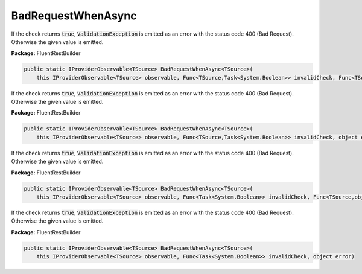 ﻿BadRequestWhenAsync
---------------------------------------------------------------------------


If the check returns :code:`true`, :code:`ValidationException`
is emitted as an error with the status code 400 (Bad Request).
Otherwise the given value is emitted.

**Package:** FluentRestBuilder

.. sourcecode:: csharp

    public static IProviderObservable<TSource> BadRequestWhenAsync<TSource>(
        this IProviderObservable<TSource> observable, Func<TSource,Task<System.Boolean>> invalidCheck, Func<TSource,object> errorFactory)



If the check returns :code:`true`, :code:`ValidationException`
is emitted as an error with the status code 400 (Bad Request).
Otherwise the given value is emitted.

**Package:** FluentRestBuilder

.. sourcecode:: csharp

    public static IProviderObservable<TSource> BadRequestWhenAsync<TSource>(
        this IProviderObservable<TSource> observable, Func<TSource,Task<System.Boolean>> invalidCheck, object error)



If the check returns :code:`true`, :code:`ValidationException`
is emitted as an error with the status code 400 (Bad Request).
Otherwise the given value is emitted.

**Package:** FluentRestBuilder

.. sourcecode:: csharp

    public static IProviderObservable<TSource> BadRequestWhenAsync<TSource>(
        this IProviderObservable<TSource> observable, Func<Task<System.Boolean>> invalidCheck, Func<TSource,object> errorFactory)



If the check returns :code:`true`, :code:`ValidationException`
is emitted as an error with the status code 400 (Bad Request).
Otherwise the given value is emitted.

**Package:** FluentRestBuilder

.. sourcecode:: csharp

    public static IProviderObservable<TSource> BadRequestWhenAsync<TSource>(
        this IProviderObservable<TSource> observable, Func<Task<System.Boolean>> invalidCheck, object error)


